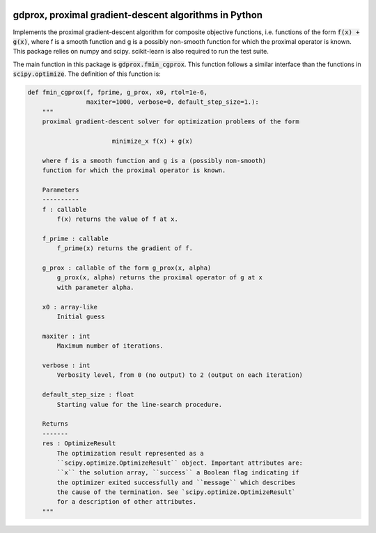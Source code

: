 .. image:: https://travis-ci.org/fabianp/gdprox.svg?branch=master
    :target: https://travis-ci.org/fabianp/gdprox

gdprox, proximal gradient-descent algorithms in Python
======================================================

Implements the proximal gradient-descent algorithm for composite objective functions, i.e. functions of the form :code:`f(x) + g(x)`, where f is a smooth function and g is a possibly non-smooth function for which the proximal operator is known. This package relies on numpy and scipy. scikit-learn is also required to run the test suite.

The main function in this package is :code:`gdprox.fmin_cgprox`. This function follows a similar interface than the functions in :code:`scipy.optimize`. The definition of this function is:


.. code-block:: python

	def fmin_cgprox(f, fprime, g_prox, x0, rtol=1e-6,
	                maxiter=1000, verbose=0, default_step_size=1.):
	    """
	    proximal gradient-descent solver for optimization problems of the form

	                       minimize_x f(x) + g(x)

	    where f is a smooth function and g is a (possibly non-smooth)
	    function for which the proximal operator is known.

	    Parameters
	    ----------
	    f : callable
	        f(x) returns the value of f at x.

	    f_prime : callable
	        f_prime(x) returns the gradient of f.

	    g_prox : callable of the form g_prox(x, alpha)
	        g_prox(x, alpha) returns the proximal operator of g at x
	        with parameter alpha.

	    x0 : array-like
	        Initial guess

	    maxiter : int
	        Maximum number of iterations.

	    verbose : int
	        Verbosity level, from 0 (no output) to 2 (output on each iteration)

	    default_step_size : float
	        Starting value for the line-search procedure.

	    Returns
	    -------
	    res : OptimizeResult
	        The optimization result represented as a
	        ``scipy.optimize.OptimizeResult`` object. Important attributes are:
	        ``x`` the solution array, ``success`` a Boolean flag indicating if
	        the optimizer exited successfully and ``message`` which describes
	        the cause of the termination. See `scipy.optimize.OptimizeResult`
	        for a description of other attributes.
	    """



